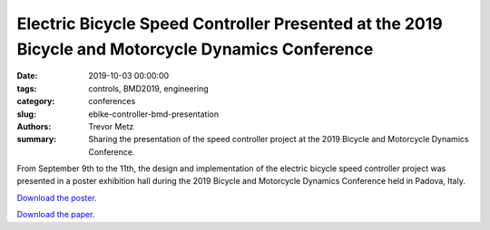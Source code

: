 Electric Bicycle Speed Controller Presented at the 2019 Bicycle and Motorcycle Dynamics Conference
==================================================================================================

:date: 2019-10-03 00:00:00
:tags: controls, BMD2019, engineering
:category: conferences
:slug: ebike-controller-bmd-presentation
:authors: Trevor Metz
:summary: Sharing the presentation of the speed controller project at the 2019
          Bicycle and Motorcycle Dynamics Conference.

From September 9th to the 11th, the design and implementation of the electric
bicycle speed controller project was presented in a poster exhibition hall
during the 2019 Bicycle and Motorcycle Dynamics Conference held in Padova,
Italy.

`Download the poster <https://doi.org/10.6084/m9.figshare.9883154.v1>`_.

`Download the paper <https://doi.org/10.6084/m9.figshare.9937091.v1>`_.
